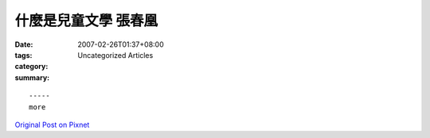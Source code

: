 什麼是兒童文學 張春凰
###############################

:date: 2007-02-26T01:37+08:00
:tags: 
:category: Uncategorized Articles
:summary: 


:: 













  -----
  more


`Original Post on Pixnet <http://daiqi007.pixnet.net/blog/post/9285398>`_
